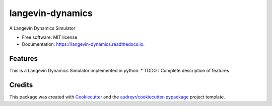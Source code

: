 ===============================
langevin-dynamics
===============================


.. image:: https://img.shields.io/pypi/v/langevin_dynamics.svg
        :target: https://pypi.python.org/pypi/langevin_dynamics

.. image:: https://img.shields.io/travis/arosenstein/langevin_dynamics.svg
        :target: https://travis-ci.org/arosenstein/langevin_dynamics

.. image:: https://readthedocs.org/projects/langevin-dynamics/badge/?version=latest
        :target: https://langevin-dynamics.readthedocs.io/en/latest/?badge=latest
        :alt: Documentation Status

.. image:: https://pyup.io/repos/github/arosenstein/langevin_dynamics/shield.svg
     :target: https://pyup.io/repos/github/arosenstein/langevin_dynamics/
     :alt: Updates


A Langevin Dynamics Simulator


* Free software: MIT license
* Documentation: https://langevin-dynamics.readthedocs.io.


Features
--------

This is a Langevin Dynamics Simulator implemented in python. 
* TODO : Complete description of features

Credits
---------

This package was created with Cookiecutter_ and the `audreyr/cookiecutter-pypackage`_ project template.

.. _Cookiecutter: https://github.com/audreyr/cookiecutter
.. _`audreyr/cookiecutter-pypackage`: https://github.com/audreyr/cookiecutter-pypackage

